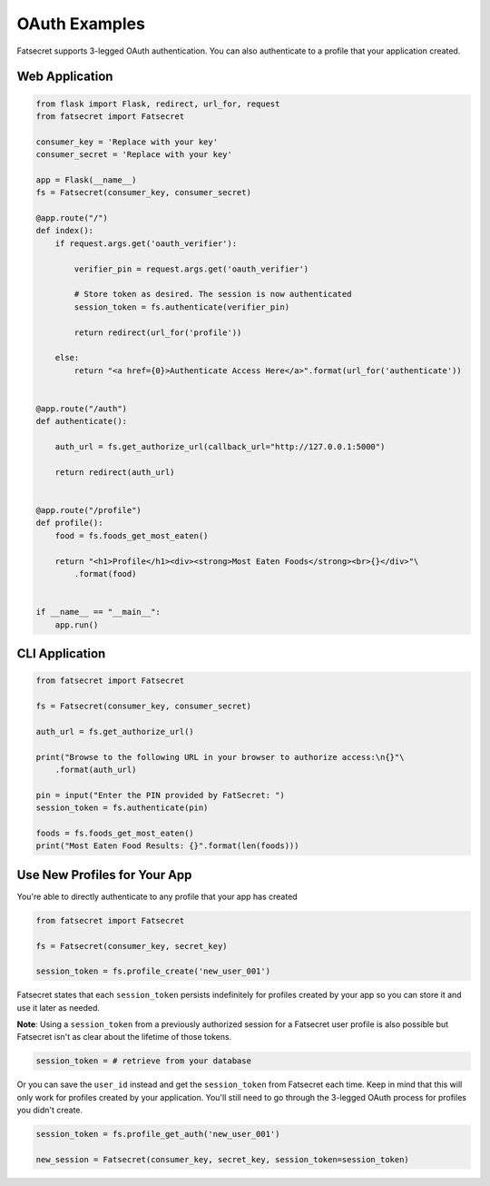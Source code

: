.. _usage:

OAuth Examples
==============

Fatsecret supports 3-legged OAuth authentication. You can also authenticate to a profile that your application
created.

Web Application
---------------

.. code-block:: python

    from flask import Flask, redirect, url_for, request
    from fatsecret import Fatsecret

    consumer_key = 'Replace with your key'
    consumer_secret = 'Replace with your key'

    app = Flask(__name__)
    fs = Fatsecret(consumer_key, consumer_secret)

    @app.route("/")
    def index():
        if request.args.get('oauth_verifier'):

            verifier_pin = request.args.get('oauth_verifier')

            # Store token as desired. The session is now authenticated
            session_token = fs.authenticate(verifier_pin)

            return redirect(url_for('profile'))

        else:
            return "<a href={0}>Authenticate Access Here</a>".format(url_for('authenticate'))


    @app.route("/auth")
    def authenticate():

        auth_url = fs.get_authorize_url(callback_url="http://127.0.0.1:5000")

        return redirect(auth_url)


    @app.route("/profile")
    def profile():
        food = fs.foods_get_most_eaten()

        return "<h1>Profile</h1><div><strong>Most Eaten Foods</strong><br>{}</div>"\
            .format(food)


    if __name__ == "__main__":
        app.run()

CLI Application
---------------

.. code-block:: python

    from fatsecret import Fatsecret

    fs = Fatsecret(consumer_key, consumer_secret)

    auth_url = fs.get_authorize_url()

    print("Browse to the following URL in your browser to authorize access:\n{}"\
        .format(auth_url)

    pin = input("Enter the PIN provided by FatSecret: ")
    session_token = fs.authenticate(pin)

    foods = fs.foods_get_most_eaten()
    print("Most Eaten Food Results: {}".format(len(foods)))

Use New Profiles for Your App
-----------------------------

You're able to directly authenticate to any profile that your app has created

.. code-block:: python

    from fatsecret import Fatsecret

    fs = Fatsecret(consumer_key, secret_key)

    session_token = fs.profile_create('new_user_001')

Fatsecret states that each ``session_token`` persists indefinitely for profiles created by your app
so you can store it and use it later as needed.

**Note**: Using a ``session_token`` from a previously authorized session for a Fatsecret user profile
is also possible but Fatsecret isn't as clear about the lifetime of those tokens.

.. code-block:: python

    session_token = # retrieve from your database

Or you can save the ``user_id`` instead and get the ``session_token`` from Fatsecret each time. Keep in mind that
this will only work for profiles created by your application. You'll still need to go through the 3-legged OAuth
process for profiles you didn't create.

.. code-block:: python

    session_token = fs.profile_get_auth('new_user_001')

    new_session = Fatsecret(consumer_key, secret_key, session_token=session_token)